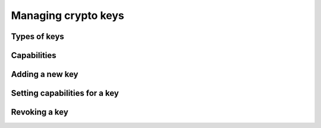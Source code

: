 .. index:: key, cryptography

======================
 Managing crypto keys
======================

.. index:: type, name, id

Types of keys
=============

.. todo:: client, osd, mds, mon; id, no id


.. index:: cap, capability

Capabilities
============


.. _add-new-key:

Adding a new key
================

.. _setting-caps-for-key:

Setting capabilities for a key
==============================


Revoking a key
==============

